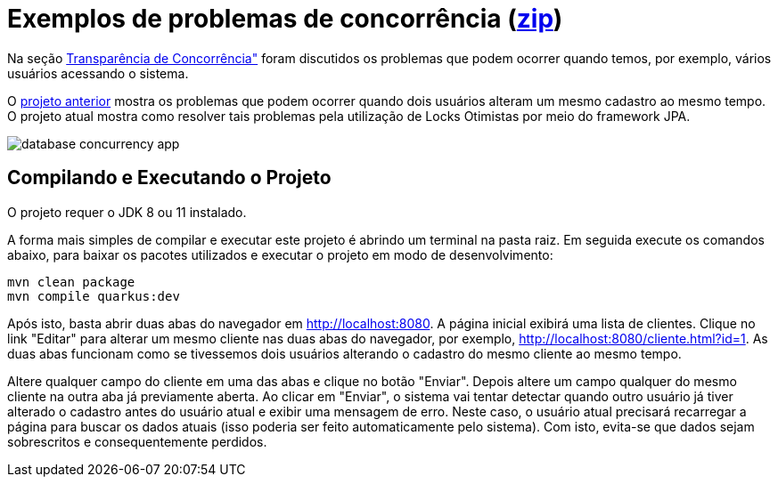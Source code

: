 = Exemplos de problemas de concorrência (link:https://kinolien.github.io/gitzip/?download=/manoelcampos/sistemas-distribuidos/tree/master/projects/00-concorrencia/3-concorrencia-banco-dados-solucao[zip])

Na seção https://manoelcampos.com/sistemas-distribuidos/book/chapter01c-transparency.html[Transparência de Concorrência"]
foram discutidos os problemas que podem ocorrer quando temos, por exemplo, vários usuários acessando o sistema.

O link:../database-concurrency-jpa-problem[projeto anterior] mostra os problemas que podem ocorrer quando dois usuários alteram um mesmo cadastro ao mesmo tempo.
O projeto atual mostra como resolver tais problemas pela utilização de Locks Otimistas por meio do framework JPA.

image::../database-concurrency-app.png[]

== Compilando e Executando o Projeto

O projeto requer o JDK 8 ou 11 instalado. 

A forma mais simples de compilar e executar este projeto é abrindo um terminal na pasta raiz.
Em seguida execute os comandos abaixo, para baixar os pacotes utilizados e executar o projeto em modo de desenvolvimento:

[source,bash]
----
mvn clean package
mvn compile quarkus:dev
----

Após isto, basta abrir duas abas do navegador em http://localhost:8080.
A página inicial exibirá uma lista de clientes.
Clique no link "Editar" para alterar um mesmo cliente nas duas abas do navegador,
por exemplo, http://localhost:8080/cliente.html?id=1.
As duas abas funcionam como se tivessemos dois usuários alterando o cadastro do mesmo
cliente ao mesmo tempo.

Altere qualquer campo do cliente em uma das abas e clique no botão "Enviar".
Depois altere um campo qualquer do mesmo cliente na outra aba já previamente aberta.
Ao clicar em "Enviar", o sistema vai tentar detectar quando outro usuário já tiver alterado 
o cadastro antes do usuário atual e exibir uma mensagem de erro.
Neste caso, o usuário atual precisará recarregar a página  para buscar os dados atuais (isso poderia ser
feito automaticamente pelo sistema). Com isto, evita-se que dados sejam sobrescritos e consequentemente perdidos.
